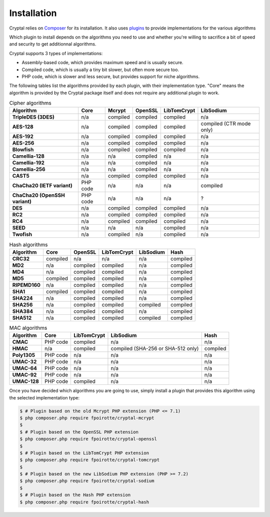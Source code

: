 Installation
============

Cryptal relies on `Composer <https://getcomposer.org/>`_ for its installation.
It also uses `plugins <https://packagist.org/providers/fpoirotte/cryptal-implementation>`_
to provide implementations for the various algorithms

Which plugin to install depends on the algorithms you need to use and whether
you're willing to sacrifice a bit of speed and security to get additionnal
algorithms.

Cryptal supports 3 types of implementations:

*   Assembly-based code, which provides maximum speed and is usually secure.
*   Compiled code, which is usually a tiny bit slower, but often more secure
    too.
*   PHP code, which is slower and less secure, but provides support for niche
    algorithms.

The following tables list the algorithms provided by each plugin, with their
implementation type. "Core" means the algorithm is provided by the Cryptal
package itself and does not require any additional plugin to work.

..  list-table:: Cipher algorithms
    :header-rows: 1
    :stub-columns: 1

    *   -   Algorithm
        -   Core
        -   Mcrypt
        -   OpenSSL
        -   LibTomCrypt
        -   LibSodium

    *   -   TripleDES (3DES)
        -   n/a
        -   compiled
        -   compiled
        -   compiled
        -   n/a

    *   -   AES-128
        -   n/a
        -   compiled
        -   compiled
        -   compiled
        -   compiled (CTR mode only)

    *   -   AES-192
        -   n/a
        -   compiled
        -   compiled
        -   compiled
        -   n/a

    *   -   AES-256
        -   n/a
        -   compiled
        -   compiled
        -   compiled
        -   n/a

    *   -   Blowfish
        -   n/a
        -   compiled
        -   compiled
        -   compiled
        -   n/a

    *   -   Camellia-128
        -   n/a
        -   n/a
        -   compiled
        -   n/a
        -   n/a

    *   -   Camellia-192
        -   n/a
        -   n/a
        -   compiled
        -   n/a
        -   n/a

    *   -   Camellia-256
        -   n/a
        -   n/a
        -   compiled
        -   n/a
        -   n/a

    *   -   CAST5
        -   n/a
        -   compiled
        -   compiled
        -   compiled
        -   n/a

    *   -   ChaCha20 (IETF variant)
        -   PHP code
        -   n/a
        -   n/a
        -   n/a
        -   compiled

    *   -   ChaCha20 (OpenSSH variant)
        -   PHP code
        -   n/a
        -   n/a
        -   n/a
        -   ?

    *   -   DES
        -   n/a
        -   compiled
        -   compiled
        -   compiled
        -   n/a

    *   -   RC2
        -   n/a
        -   compiled
        -   compiled
        -   compiled
        -   n/a

    *   -   RC4
        -   n/a
        -   compiled
        -   compiled
        -   compiled
        -   n/a

    *   -   SEED
        -   n/a
        -   n/a
        -   n/a
        -   compiled
        -   n/a

    *   -   Twofish
        -   n/a
        -   compiled
        -   n/a
        -   compiled
        -   n/a

..  list-table:: Hash algorithms
    :header-rows: 1
    :stub-columns: 1

    *   -   Algorithm
        -   Core
        -   OpenSSL
        -   LibTomCrypt
        -   LibSodium
        -   Hash

    *   -   CRC32
        -   compiled
        -   n/a
        -   n/a
        -   n/a
        -   compiled

    *   -   MD2
        -   n/a
        -   compiled
        -   compiled
        -   n/a
        -   compiled

    *   -   MD4
        -   n/a
        -   compiled
        -   compiled
        -   n/a
        -   compiled

    *   -   MD5
        -   compiled
        -   compiled
        -   compiled
        -   n/a
        -   compiled

    *   -   RIPEMD160
        -   n/a
        -   compiled
        -   compiled
        -   n/a
        -   compiled

    *   -   SHA1
        -   compiled
        -   compiled
        -   compiled
        -   n/a
        -   compiled

    *   -   SHA224
        -   n/a
        -   compiled
        -   compiled
        -   n/a
        -   compiled

    *   -   SHA256
        -   n/a
        -   compiled
        -   compiled
        -   compiled
        -   compiled

    *   -   SHA384
        -   n/a
        -   compiled
        -   compiled
        -   n/a
        -   compiled

    *   -   SHA512
        -   n/a
        -   compiled
        -   compiled
        -   compiled
        -   compiled

..  list-table:: MAC algorithms
    :header-rows: 1
    :stub-columns: 1

    *   -   Algorithm
        -   Core
        -   LibTomCrypt
        -   LibSodium
        -   Hash

    *   -   CMAC
        -   PHP code
        -   compiled
        -   n/a
        -   n/a

    *   -   HMAC
        -   n/a
        -   compiled
        -   compiled (SHA-256 or SHA-512 only)
        -   compiled

    *   -   Poly1305
        -   PHP code
        -   n/a
        -   n/a
        -   n/a

    *   -   UMAC-32
        -   PHP code
        -   n/a
        -   n/a
        -   n/a

    *   -   UMAC-64
        -   PHP code
        -   n/a
        -   n/a
        -   n/a

    *   -   UMAC-92
        -   PHP code
        -   n/a
        -   n/a
        -   n/a

    *   -   UMAC-128
        -   PHP code
        -   compiled
        -   n/a
        -   n/a

Once you have decided which algorithms you are going to use, simply install
a plugin that provides this algorithm using the selected implementation type:

..  sourcecode:: bash

    $ # Plugin based on the old Mcrypt PHP extension (PHP <= 7.1)
    $ php composer.php require fpoirotte/cryptal-mcrypt
    $
    $ # Plugin based on the OpenSSL PHP extension
    $ php composer.php require fpoirotte/cryptal-openssl
    $
    $ # Plugin based on the LibTomCrypt PHP extension
    $ php composer.php require fpoirotte/cryptal-tomcrypt
    $
    $ # Plugin based on the new LibSodium PHP extension (PHP >= 7.2)
    $ php composer.php require fpoirotte/cryptal-sodium
    $
    $ # Plugin based on the Hash PHP extension
    $ php composer.php require fpoirotte/cryptal-hash

.. vim: ts=4 et

